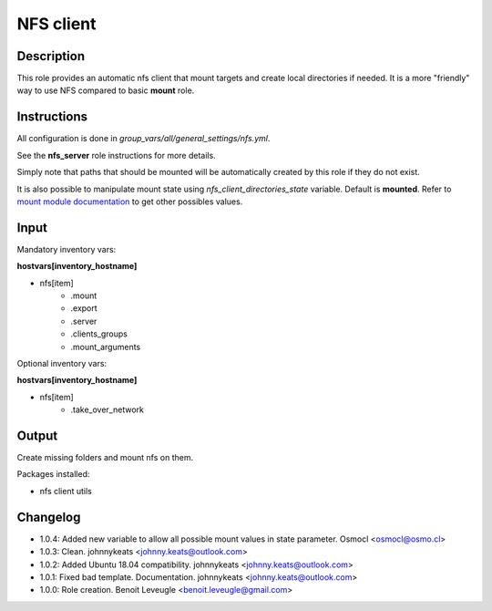 NFS client
----------

Description
^^^^^^^^^^^

This role provides an automatic nfs client that mount targets and create local
directories if needed. It is a more "friendly" way to use NFS compared to 
basic **mount** role.

Instructions
^^^^^^^^^^^^

All configuration is done in *group_vars/all/general_settings/nfs.yml*.

See the **nfs_server** role instructions for more details.

Simply note that paths that should be mounted will be automatically created by
this role if they do not exist.

It is also possible to manipulate mount state using *nfs_client_directories_state*
variable. Default is **mounted**. Refer to `mount module documentation <https://docs.ansible.com/ansible/latest/collections/ansible/posix/mount_module.html#parameter-state>`_
to get other possibles values.

Input
^^^^^

Mandatory inventory vars:

**hostvars[inventory_hostname]**

* nfs[item]
   * .mount
   * .export
   * .server
   * .clients_groups
   * .mount_arguments

Optional inventory vars:

**hostvars[inventory_hostname]**

* nfs[item]
   * .take_over_network

Output
^^^^^^

Create missing folders and mount nfs on them.

Packages installed:

* nfs client utils

Changelog
^^^^^^^^^

* 1.0.4: Added new variable to allow all possible mount values in state parameter. Osmocl <osmocl@osmo.cl>
* 1.0.3: Clean. johnnykeats <johnny.keats@outlook.com>
* 1.0.2: Added Ubuntu 18.04 compatibility. johnnykeats <johnny.keats@outlook.com>
* 1.0.1: Fixed bad template. Documentation. johnnykeats <johnny.keats@outlook.com>
* 1.0.0: Role creation. Benoit Leveugle <benoit.leveugle@gmail.com>
